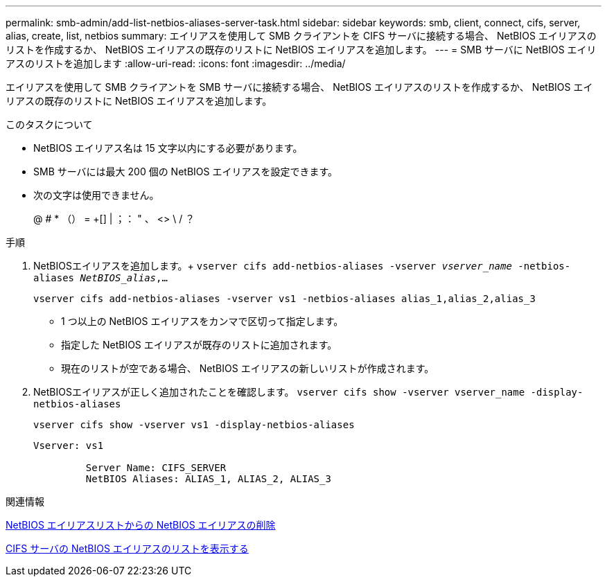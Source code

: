 ---
permalink: smb-admin/add-list-netbios-aliases-server-task.html 
sidebar: sidebar 
keywords: smb, client, connect, cifs, server, alias, create, list, netbios 
summary: エイリアスを使用して SMB クライアントを CIFS サーバに接続する場合、 NetBIOS エイリアスのリストを作成するか、 NetBIOS エイリアスの既存のリストに NetBIOS エイリアスを追加します。 
---
= SMB サーバに NetBIOS エイリアスのリストを追加します
:allow-uri-read: 
:icons: font
:imagesdir: ../media/


[role="lead"]
エイリアスを使用して SMB クライアントを SMB サーバに接続する場合、 NetBIOS エイリアスのリストを作成するか、 NetBIOS エイリアスの既存のリストに NetBIOS エイリアスを追加します。

.このタスクについて
* NetBIOS エイリアス名は 15 文字以内にする必要があります。
* SMB サーバには最大 200 個の NetBIOS エイリアスを設定できます。
* 次の文字は使用できません。
+
@ # * （） = +[] | ；： " 、 <> \ / ？



.手順
. NetBIOSエイリアスを追加します。+
`vserver cifs add-netbios-aliases -vserver _vserver_name_ -netbios-aliases _NetBIOS_alias_,...`
+
`vserver cifs add-netbios-aliases -vserver vs1 -netbios-aliases alias_1,alias_2,alias_3`

+
** 1 つ以上の NetBIOS エイリアスをカンマで区切って指定します。
** 指定した NetBIOS エイリアスが既存のリストに追加されます。
** 現在のリストが空である場合、 NetBIOS エイリアスの新しいリストが作成されます。


. NetBIOSエイリアスが正しく追加されたことを確認します。 `vserver cifs show -vserver vserver_name -display-netbios-aliases`
+
`vserver cifs show -vserver vs1 -display-netbios-aliases`

+
[listing]
----
Vserver: vs1

         Server Name: CIFS_SERVER
         NetBIOS Aliases: ALIAS_1, ALIAS_2, ALIAS_3
----


.関連情報
xref:remove-netbios-aliases-from-list-task.adoc[NetBIOS エイリアスリストからの NetBIOS エイリアスの削除]

xref:display-list-netbios-aliases-task.adoc[CIFS サーバの NetBIOS エイリアスのリストを表示する]
